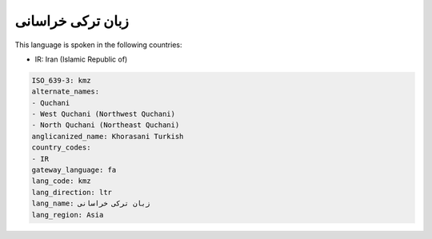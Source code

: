 .. _kmz:

زبان ترکی خراسانی
================================

This language is spoken in the following countries:

* IR: Iran (Islamic Republic of)

.. code-block:: yaml

    ISO_639-3: kmz
    alternate_names:
    - Quchani
    - West Quchani (Northwest Quchani)
    - North Quchani (Northeast Quchani)
    anglicanized_name: Khorasani Turkish
    country_codes:
    - IR
    gateway_language: fa
    lang_code: kmz
    lang_direction: ltr
    lang_name: زبان ترکی خراسانی
    lang_region: Asia
    
